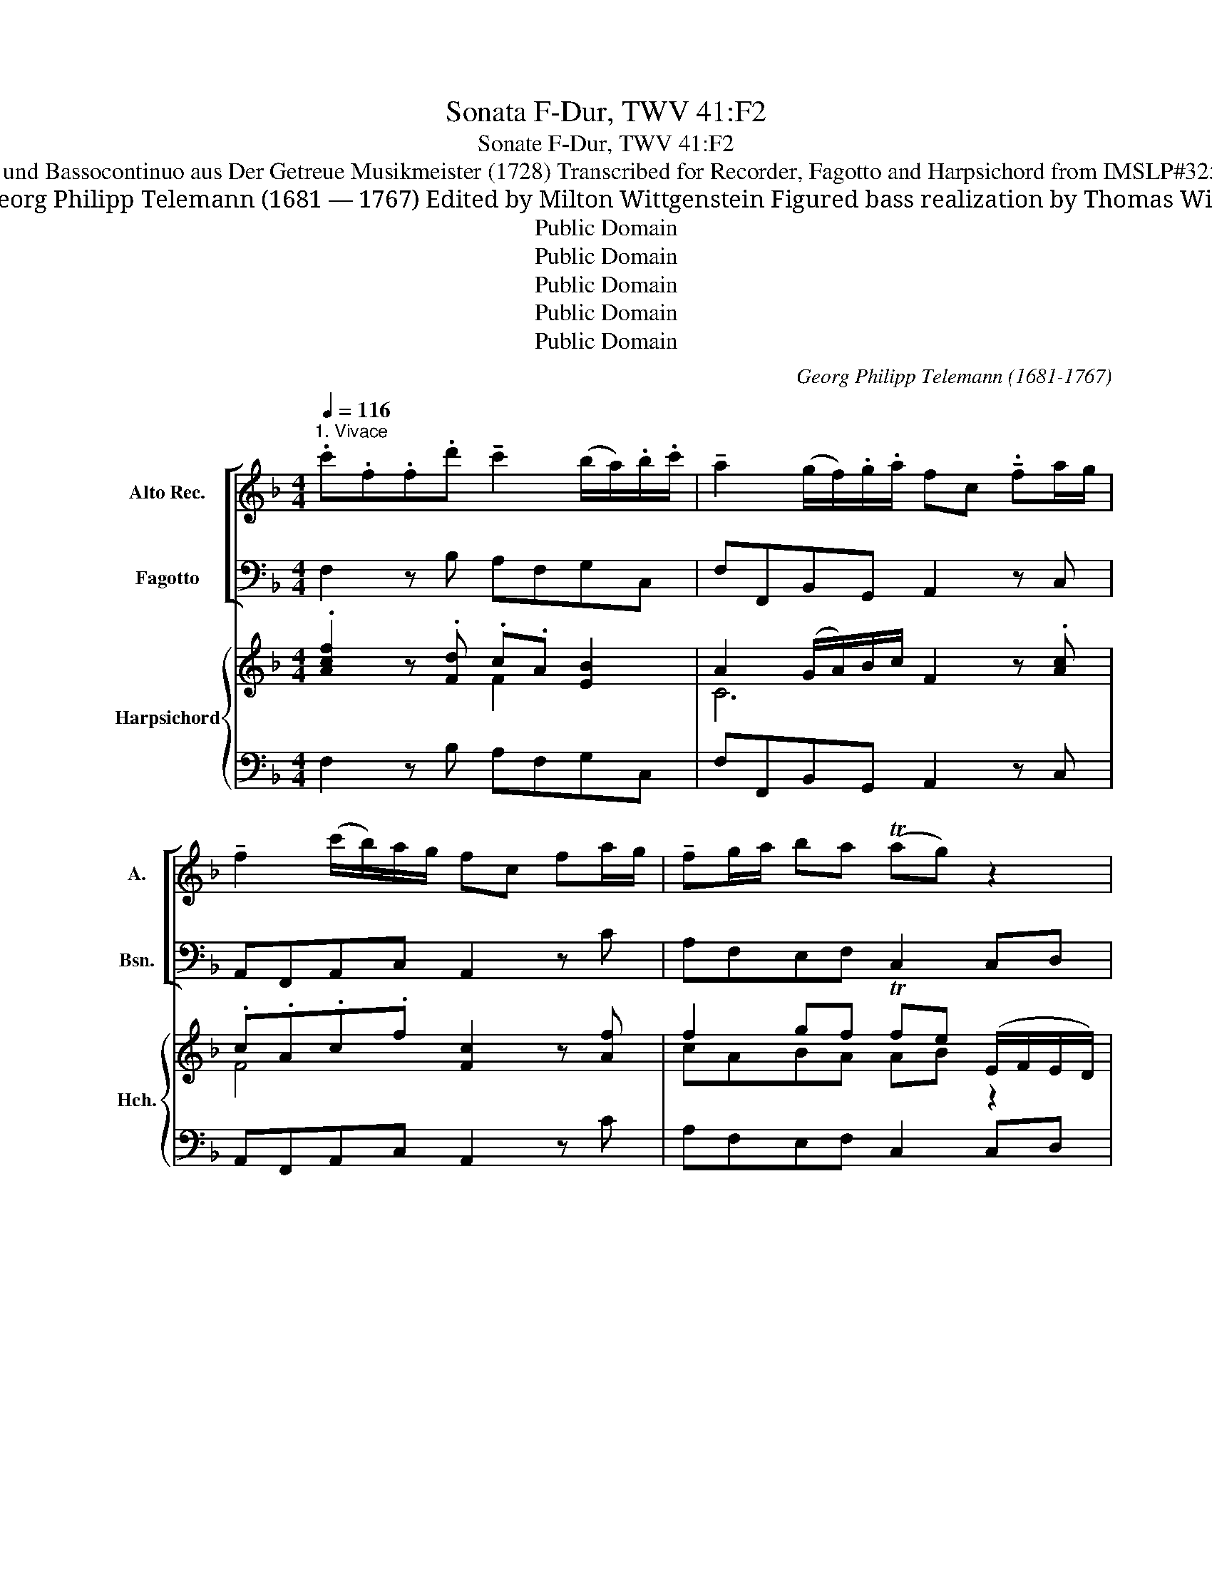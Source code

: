 X:1
T:Sonata F-Dur, TWV 41:F2
T:Sonate F-Dur, TWV 41:F2
T:für Blockflöte und Bassocontinuo aus Der Getreue Musikmeister (1728) Transcribed for Recorder, Fagotto and Harpsichord from IMSLP#325740 PDF File
T: Georg Philipp Telemann (1681 — 1767) Edited by Milton Wittgenstein Figured bass realization by Thomas Wilt
T:Public Domain
T:Public Domain
T:Public Domain
T:Public Domain
T:Public Domain
C:Georg Philipp Telemann (1681-1767)
Z:Public Domain
%%score [ 1 2 ] { ( 3 4 ) | 5 }
L:1/8
Q:1/4=116
M:4/4
K:F
V:1 treble nm="Alto Rec." snm="A."
V:2 bass nm="Fagotto" snm="Bsn."
V:3 treble nm="Harpsichord" snm="Hch."
V:4 treble 
V:5 bass 
V:1
"^1. Vivace" .c'.f.f.d' !tenuto!c'2 (b/a/).b/.c'/ | !tenuto!a2 (g/f/).g/.a/ fc !tenuto!.fa/g/ | %2
 !tenuto!f2 (c'/b/)a/g/ fc fa/g/ | !tenuto!fg/a/ ba (Tag) z2 | %4
 !tenuto!gf/e/ !tenuto!a2 (g/f/)(e/f/) de | !tenuto!fe/d/ !tenuto!g2 (f/e/)d/e/ cd | %6
 !tenuto!ed/c/ !tenuto!fe/d/ !tenuto!gf/e/ !breath!!tenuto!ag/f/ | %7
 (!tenuto!=b/g/)g/g/ (!tenuto!c'/g/)g/g/ (!tenuto!d'/g/)g/g/ (!tenuto!e'/g/)g/g/ | %8
 (!tenuto!=b/g/)g/g/ (!tenuto!c'/g/)g/g/ .d'.g !tenuto!f' z | %9
 !tenuto!e'd'/c'/ !tenuto!d'c'/=b/ !tenuto!c'b/a/ gf | %10
 (e/f/)g/a/ (d/e/)f/g/ (c/d/)e/f/ (d/e/)f/g/ | (e/f/)g/a/ (d/e/)f/g/ !breath!cd/e/ f/g/a/=b/ | %12
 c'gc'g !tenuto!c'=b/a/ gf | e2{/e} (Td2{cd)} c2 z2 :: .g.e.e.g ^c2 !tenuto!_b2 | %15
 !tenuto!ag/f/ !tenuto!gf/e/ .f.d z2 | .c'.a.a.c' !tenuto!^f2 !tenuto!_e'2 | %17
 !tenuto!d'c'/b/ !tenuto!c'b/a/ !tenuto!bg z .a | (b/g/)^f/g/ (d/g/)f/g/ .b.g z a | %19
 (b/g/)^f/g/ (d/g/)f/g/ d'gg'g | !tenuto!ba/g/ !tenuto!ag/^f/ !tenuto!g=f/_e/ dc | %21
 !tenuto!B!tenuto!g !tenuto!A!tenuto!^f !tenuto!G2 z2 | !tenuto!g2 (f/e/)f/g/ (e/c/)d/e/ f/g/a/b/ | %23
 !tenuto!c'2 (b/a/)b/c'/ (a/f/)e/f/ g/a/b/c'/ | !tenuto!d'2 (c'/b/)c'/d'/ b2 (a/g/)a/b/ | %25
 (g/f/)g/a/ (f/e/)f/g/ (!tenuto!e/c/)c/c/ (!tenuto!f/c/)c/c/ | %26
 (!tenuto!g/c/)c/c/ (!tenuto!a/c/)c/c/ (!tenuto!e/c/)c/c/ (!tenuto!f/c/)c/c/ | gc b z ag/f/ gf/e/ | %28
 fc fa/g/ !breath!f2 (c'/b/)a/g/ | fc fa/g/ fg/a/ b/c'/d'/e'/ | f'c'f'c' f'e'/d'/ c'b | %31
 a2{/a} (Tg2{fg)} f2 z2 :| z/8 |[M:3/4][Q:1/4=50]"^2. Largo" !tenuto!a2 (b Ta2 g) | (Pfe) d2 z2 | %35
 (b2 g2 e2) |{/d} P^c4 z2 | !tenuto!d2 (d e2 f) | (e3 gfe) | (fg) (a Tg2 a) | %40
 (a/4g/4a3/2- a2) z2 :: (ab/c'/){/g} (T^f3 g/a/) | (d3 _e' d'2) |{c'} b2 (b Ta2) d' | (Pb3 a g2) | %45
 (f/e/f/g/) ((d T^c2) d/e/) | A3 e f2- | fg (f Te2) d | d4 z2 :| z/8 | %50
[M:6/8][Q:3/8=120]"^3. Allegro"!mf! .c' | (!>!ag)f !tenuto!d'2 .f | (!>!ed)c !tenuto!g2 .B | %53
 (Ac)f egc' | (af)c !breath!!tenuto!F2!p! g | (_ag)a (g^f)g | !tenuto!^f2 d !tenuto!a2 .d | %57
 (ba)b (a^g)a | !tenuto!^g2 e !breath!!tenuto!=b2!mf! .e | (c'=b)c' (_ba)b | %60
 (a=b)c' !tenuto!g2 c' | (fa)c' !tenuto!e2!p! c' | (!>!df)a (ag)f | (!>!fe)d (dc)=B | %64
 !tenuto!=B3 !tenuto!f3 | (ed)c !breath!!tenuto!G2!mf! .=b | (c'g)e (ce)g | (e'g)e (ce)g | %68
 (g'g)e ceg | (c''=b)c' !tenuto!g2 b | c'3 z2 ::!f! .g | (ed)c !tenuto!c'2 .a | %73
 (^fe)d !tenuto!d'2 .g | (_e'c')a (^fa)d' | (bg)d !breath!!tenuto!G2!mf! .a | (b2 d) (^c2 b) | %77
 (b Ta2) ag.a | (b2 d) (^c2 a) | (a Tg2) g^f.g | (ba)g (gf)e | !tenuto!^c'2 .a !tenuto!e'2 .g | %82
!<(! (fe)d A2 ^c!<)! | !tenuto!d3 z2!p! .a | d'2 d (c'=b)c' | (=bc')d' (ga)b | %86
 !breath!!tenuto!c'2 .c (_ba)b | (ab)c' (fg)a |!mf! (ba)g a3 | g(fe) !breath!f3 | (=Bd)f G(gf) | %91
 (ed)c !breath!_b3 | (ag)f c2!p! e | (fc)A (FA)c |!<(! (ac)A (FA)c | (c'c)A (FA)c!<)! | %96
!f! (f'e)f c2 e | !tenuto!f3 z2 :| %98
V:2
 F,2 z B, A,F,G,C, | F,F,,B,,G,, A,,2 z C, | A,,F,,A,,C, A,,2 z C | A,F,E,F, C,2 C,D, | %4
 E,2 ^C,A,, D,2 z C, | D,2 =B,,G,, C,2 z B,, | C,2 D,2 E,2 F,2 | G,,2 z2 G,2 z2 | %8
 G,,2 z2 G,2 =B,,G,, | C,E,F,G, C,D,E,D, | C,2 ^B,,2 C,2 G,,2 | C,2 =B,,2 C,2 D,2 | %12
 E,2 z2 E,D,E,F, | G,2 G,,2 C,2 z2 :: C2 _B,2 A,A,,G,,G, | F,2 E,2 D,2 F,D, | _E,2 C,2 D,D CC, | %17
 B,,2 A,,2 G,,G, ^F,D, | G,2 z2 G,,G, ^F,D, | G,2 z2 B,2 z _E | D2 D,2 _E,2 B,,C, | %21
 D,2 D,,2 G,,2 F,/E,/F,/G,/ | E,C,D,G,, C,2 z2 | A,F,G,C, F,2 z2 | B,G,A,D, G,E,F,F,, | %25
 B,,2 =B,,2 C,2 z2 | C,2 z2 C,2 z2 | C,2 E,C, F,A,,B,,C, | A,,F,, z C, A,,F,,A,,C, | %29
 A,,F,, z C A,F,DB, | A,2 z2 A,,G,,A,,B,, | C,2 C,,2 F,,2 z2 :| z/8 |[M:3/4] D,2 ^C,2 A,,2 | %34
 D,3 =C, B,,A,, | G,,2 B,,2 G,,2 | A,,2 A,2 G,2 | F,2 E,2 D,2 | ^C,2 A,,2 C,2 | D,2 B,,4 | %40
 A,,4 z2 :: ^F,2 A,2 C2 | B,2 A,2 B,2 | C2 D2 D,2 | G,2 G,,2 A,,2 | B,,2 A,,2 G,,2 | %46
 F,,2 ^C,2 D,2 | G,2 A,2 A,,2 | D,4 z2 :| z/8 |[M:6/8] E, | F,3 B,3 | C3 E,3 | F,3 C,3 | %54
 F,,3 z2 E, | F,3 _E,3 | D,3 z2 ^F, | G,3 =F,3 | E,3 z2 .^G, | A,3 =G,3 | F,3 E,3 | D,3 C,3 | %62
 F,3 z3 | D,3 z3 | (G,^F,)G, ^B,,D,G, | C,2 F, G,2 G,, | C,3 z3 | C,3 z3 | C,3 z3 | %69
 E,2 A, G,2 G,, | C,3 z2 :: ^B,, | C,3 A,,3 | D,3 B,,3 | C,3 D,3 | G,,3 z2 ^F, | G,3 A,2 G, | %77
 (F,E,)F, (D,E,)^F, | G,3 A,2 A,, | (B,,A,,)B,, (B,A,)B, | G,3 B,3 | A,3 ^C,3 | D,2 G,, A,,2 A, | %83
 D2 D, (C=B,)C | =B,3 A,3 | G,3 z2 =F, | E,3 C,3 | D,3 z2 _E, | (D,C,)B,, (C,B,,)A,, | %89
 (B,,A,,)G,, (A,,G,,)F,, | D,3 =B,,3 | C,3 E,D,C, | F,2 B, C2 C, | F,3 z3 | F,3 z3 | F,3 z3 | %96
 A,,2 B,, C,2 C,, | F,,3 z2 :| %98
V:3
 .[Acf]2 z .[Fd] .c.A [EB]2 | A2 (G/A/)B/c/ F2 z .[Ac] | .c.A.c.f [Fc]2 z [Af] | %3
 f2 gf Tfe (E/F/E/D/) | G4 F2 z [EA] | [FA]2 [Gd]2 [Ec]2 z [Gd] | [Ec]2 [Fc]2 [Gc]2 [Ac]2 | %7
 [D=B]2 z2 [DBd]2 z2 | [=Bdg]2 z2 (B/c/d/e/) (f/e/)d | [Ge]2 A=B [Ec][FB] c/B/c/d/ | %10
 e2 d2 [Ec]2 =B2 | [Ec]2 [Gd]2 [Ge]2 =B2 | cGcG !tenuto!c(=B/A/) G[Ac] | c3 M=B [Ec]2 z2 :: %14
 c4 A2 _B2 | (d2 ^cd/e/) d2 (d/e/f/d/) | g3 _e d2 e2 | (d3 c) !tenuto!B2 (A/G/)^F | %18
 [B,G]2 z2 (B/G/^F/G/) (D/d/c/d/) | [DB]2 z2 [Gd]2 z [Gc] | [GBd]2 [^FAd]2 .G.B.G._e | %21
 !tenuto![GBd]2 !tenuto![^FA]2 !tenuto![GB]2 (A/G/)A/=B/ | [Gc]2 T[F=B]2 [Ec]2 z2 | %23
 (F/G/A _B>)G [CA]2 z2 | d4- dc ([=FA]/B/)c/d/ | (G/A/)B/c/ [Gd]2 [Gc]2 z2 | [Gce]2 z2 [EGc]2 z c | %27
 .e.g.g z .f.c.d.c | [Fc]2 z [CAc] [CFc]2 z [CAc] | [CFc]2 z A/B/ c/d/e/f/ d/e/f/g/ | %30
 fcfc fe/d/ cB | A/G/F [G,E]2 [A,F]2 z2 :| z/8 |[M:3/4] f2 e2 ^c2 | d2 A2 G2 | B2 d2 B2 | %36
 A3 A (AB) | A2 G2 F2 | E4 A2- | [FA]2 G4 | [^CEA]4 z2 :: d2 c2 d2- | d2 z2 z2 | (_EG)(^Fc)(FA) | %44
 B4 z2 | G3 A E2 | D2 (EF/G/) (FA) | [D-B]2 [DEA][^CG] [A,CE]2 | [F,A,D]4 z2 :| z/8 | %50
[M:6/8]!mf! [CG] | [CA]3 [Fd]3 | [Ec]3 (Gc)G | A3 [EG]3 | [CA]3 (Fc)!p!G | [C_A]3 [Gc]3 | %56
 [^FAc]3 z2 [DA] | (Bc)d d2 A | [^G=B]3 z2!mf! .B | [Ac]3 [_Be]3 | [Af]3 (cG)E | (cA)F (cG)E | %62
!p! D3 z3 | [FAd]3 z3 | [DG^B]3 [FGd]3 | c3 (^BG)d |!mf! !arpeggio![EGce]3 z3 | %67
 !arpeggio![EGce]3 z3 | !arpeggio![EGce]3 z3 | (cg)^f g(=f/e/)d | [EGc]3 z2 ::!f! [Gd] | %72
 [Ec]3 [Fc]3 | [^FA]2 A [Gd]2 B | (Ac)_e Ac^f | [Bg]3 z2!mf! (d/c/) | [DB]3 [^CA]3 | (d^c)d d2 =c | %78
 [DB]2 B (AE)^c | [Gd]3 z3 | [DB]3 [DG]3 | [^CE]3 [EA]3 | [FA]2 [DB] A3- | A3 [D^F]3 | %84
 [DG]3 [^Fc]3 | [D=B]3 z2 [DGB] | [CGc]2 [E_B]2 z2 | [FA]3 z2 [Af] |!mf! [Bf]3 [Af]3 | %89
 [Gc=e]3 [Fcf]3 | [FB]3 [DGd]3 | [EGc]3 [G_Bc]3 | [Ac]2 d (eG)!p!B | [CFA]6 | !arpeggio![CFAc]6 | %95
 !arpeggio![FAcf]6 |!f! (CD)E (FG)E | F3 z2 :| %98
V:4
 x4 F2 x2 | C6 x2 | F4 x4 | cABA AB z2 | !tenuto!^C2 !tenuto!E2 !tenuto!A,2 x2 | x8 | x8 | x8 | %8
 x6 G2 | x2 D2 x2 G x | GG FG/F/ x2 DF | x6 (F/E/F/G/) | C2 x5 [FA] | [EG]2 [DG]2 x4 :: %14
 .E.G.G.E ^C2 D2- | D2 G2 F4 | [Ac]4 ^F2 (G2 | G2) ^F2 x4 | x8 | x8 | x8 | x8 | x8 | C2 E2 x4 | %24
 G2 (^F>A B)G =F2 | D2- DF E2 x2 | x8 | G4 A2 GE | x8 | x8 | F6 FD | C2 x6 :| x/4 |[M:3/4] A4 E2 | %34
 F4 D2- | D4 ED | ^C4 x2 | D2 ^C2 (DA,) | A,2 ^C2 (EG) | (FE) D2 ED | x6 :: A4 ^F2 | %42
 (GB)(^Fc)(GB) | x6 | (GD B,4) | D2 ^C4 | A,4 x2 | x6 | x6 :| x/4 |[M:6/8] x | x6 | x3 C3- | %53
 C3 x3 | x6 | x6 | x6 | D6 | x6 | x6 | x6 | x6 | x6 | x6 | x6 | E2 A2 x2 | x6 | x6 | x6 | %69
 G2 x ^B2 x | x5 :: x | x6 | x6 | _E3 x3 | x6 | x6 | D3 F2 [Ac] | x6 | x6 | x6 | x6 | x3 (^CE)G | %83
 F3 x3 | x6 | x6 | x6 | x6 | x6 | x6 | x6 | x6 | x6 | x6 | x6 | x6 | x3 A,2 G, | A,3 x2 :| %98
V:5
 F,2 z B, A,F,G,C, | F,F,,B,,G,, A,,2 z C, | A,,F,,A,,C, A,,2 z C | A,F,E,F, C,2 C,D, | %4
 E,2 ^C,A,, D,2 z C, | D,2 =B,,G,, C,2 z B,, | C,2 D,2 E,2 F,2 | G,,2 z2 G,2 z2 | %8
 G,,2 z2 G,2 =B,,G,, | C,E,F,G, C,D,E,D, | C,2 =B,,2 C,2 G,,2 | C,2 =B,,2 C,2 D,2 | %12
 E,2 z2 E,D, E,F, | G,2 G,,2 C,2 z2 :: C2 _B,2 A,A,, G,,G, | F,2 E,2 D,2 F,D, | _E,2 C,2 D,D CC, | %17
 B,,2 A,,2 G,,G, ^F,D, | G,2 z2 G,,G, ^F,D, | G,2 z2 B,2 z _E | D2 D,2 _E,2 B,,C, | %21
 D,2 D,,2 G,,2 F,/E,/F,/G,/ | E,C,D,G,, C,2 z2 | A,F,G,C, F,2 z2 | B,G,A,D, G,E,F,F,, | %25
 B,,2 =B,,2 C,2 z2 | C,2 z2 C,2 z2 | C,2 E,C, F,A,,B,,C, | A,,F,, z C, A,,F,,A,,C, | %29
 A,,F,, z C A,F,DB, | A,2 z2 A,,G,,A,,B,, | C,2 C,,2 F,,2 z2 :| z/8 |[M:3/4] D,2 ^C,2 A,,2 | %34
 D,3 =C, B,,A,, | G,,2 B,,2 G,,2 | A,,2 A,2 G,2 | F,2 E,2 D,2 | ^C,2 A,,2 C,2 | D,2 B,,4 | %40
 A,,4 z2 :: ^F,2 A,2 C2 | B,2 A,2 B,2 | C2 D2 D,2 | G,2 G,,2 A,,2 | B,,2 A,,2 G,,2 | %46
 F,,2 ^C,2 D,2 | G,2 A,2 A,,2 | D,4 z2 :| z/8 |[M:6/8] E, | F,3 B,3 | C3 E,3 | F,3 C,3 | %54
 F,,3 z2 E, | F,3 _E,3 | D,3 z2 ^F, | G,3 =F,3 | E,3 z2 .^G, | A,3 =G,3 | F,3 E,3 | D,3 C,3 | %62
 F,3 z3 | D,3 z3 | (G,^F,)G, ^B,,D,G, | C,2 F, G,2 G,, | C,3 z3 | C,3 z3 | C,3 z3 | %69
 E,2 A, G,2 G,, | C,3 z2 :: ^B,, | C,3 A,,3 | D,3 B,,3 | C,3 D,3 | G,,3 z2 ^F, | G,3 A,2 G, | %77
 (F,E,)F, (D,E,)^F, | G,3 A,2 A,, | (B,,A,,)B,, (B,A,)B, | G,3 B,3 | A,3 ^C,3 | D,2 G,, A,,2 A, | %83
 D2 D, (C=B,)C | =B,3 A,3 | G,3 z2 =F, | E,3 C,3 | D,3 z2 _E, | (D,C,)B,, (C,B,,)A,, | %89
 (B,,A,,)G,, (A,,G,,)F,, | D,3 =B,,3 | C,3 E,D,C, | F,2 B, C2 C, | !tenuto!F,3 z3 | %94
 !arpeggio!!tenuto!F,3 z3 | !arpeggio!!tenuto!F,3 z3 | A,,2 B,, C,2 C,, | F,,3 z2 :| %98

